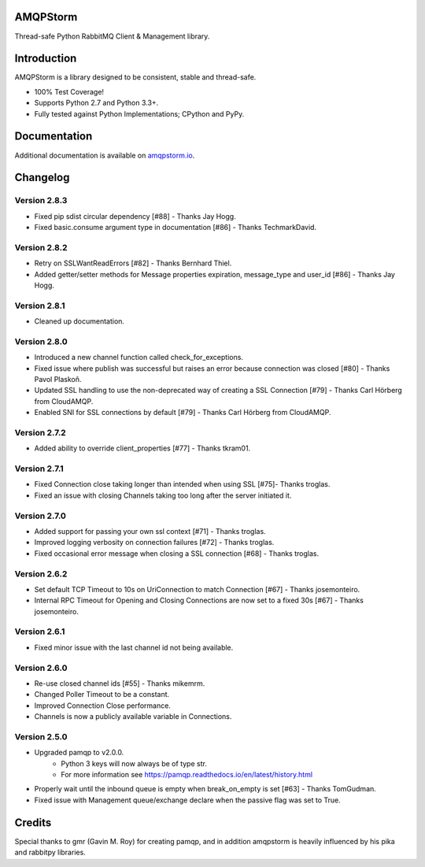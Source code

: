AMQPStorm
=========
Thread-safe Python RabbitMQ Client & Management library.

|Version| |CodeClimate| |Travis| |Coverage|

Introduction
============
AMQPStorm is a library designed to be consistent, stable and thread-safe.

- 100% Test Coverage!
- Supports Python 2.7 and Python 3.3+.
- Fully tested against Python Implementations; CPython and PyPy.

Documentation
=============

Additional documentation is available on `amqpstorm.io <https://www.amqpstorm.io>`_.

Changelog
=========

Version 2.8.3
-------------
- Fixed pip sdist circular dependency [#88] - Thanks Jay Hogg.
- Fixed basic.consume argument type in documentation [#86] - Thanks TechmarkDavid.

Version 2.8.2
-------------
- Retry on SSLWantReadErrors [#82] - Thanks Bernhard Thiel.
- Added getter/setter methods for Message properties expiration, message_type and user_id [#86] - Thanks Jay Hogg.

Version 2.8.1
-------------
- Cleaned up documentation.

Version 2.8.0
-------------
- Introduced a new channel function called check_for_exceptions.
- Fixed issue where publish was successful but raises an error because connection was closed [#80] - Thanks Pavol Plaskoň.
- Updated SSL handling to use the non-deprecated way of creating a SSL Connection [#79] - Thanks Carl Hörberg from CloudAMQP.
- Enabled SNI for SSL connections by default [#79] - Thanks Carl Hörberg from CloudAMQP.

Version 2.7.2
-------------
- Added ability to override client_properties [#77] - Thanks tkram01.

Version 2.7.1
-------------
- Fixed Connection close taking longer than intended when using SSL [#75]- Thanks troglas.
- Fixed an issue with closing Channels taking too long after the server initiated it.

Version 2.7.0
-------------
- Added support for passing your own ssl context [#71] - Thanks troglas.
- Improved logging verbosity on connection failures [#72] - Thanks troglas.
- Fixed occasional error message when closing a SSL connection [#68] - Thanks troglas.

Version 2.6.2
-------------
- Set default TCP Timeout to 10s on UriConnection to match Connection [#67] - Thanks josemonteiro.
- Internal RPC Timeout for Opening and Closing Connections are now set to a fixed 30s [#67] - Thanks josemonteiro.

Version 2.6.1
-------------
- Fixed minor issue with the last channel id not being available.

Version 2.6.0
-------------
- Re-use closed channel ids [#55] - Thanks mikemrm.
- Changed Poller Timeout to be a constant.
- Improved Connection Close performance.
- Channels is now a publicly available variable in Connections.

Version 2.5.0
-------------
- Upgraded pamqp to v2.0.0.
    - Python 3 keys will now always be of type str.
    - For more information see https://pamqp.readthedocs.io/en/latest/history.html
- Properly wait until the inbound queue is empty when break_on_empty is set [#63] - Thanks TomGudman.
- Fixed issue with Management queue/exchange declare when the passive flag was set to True.

Credits
=======
Special thanks to gmr (Gavin M. Roy) for creating pamqp, and in addition amqpstorm is heavily influenced by his pika and rabbitpy libraries.

.. |Version| image:: https://badge.fury.io/py/AMQPStorm.svg
  :target: https://badge.fury.io/py/AMQPStorm

.. |CodeClimate| image:: https://codeclimate.com/github/eandersson/amqpstorm/badges/gpa.svg
  :target: https://codeclimate.com/github/eandersson/amqpstorm

.. |Travis| image:: https://travis-ci.org/eandersson/amqpstorm.svg
  :target: https://travis-ci.org/eandersson/amqpstorm

.. |Coverage| image:: https://codecov.io/gh/eandersson/amqpstorm/branch/master/graph/badge.svg
  :target: https://codecov.io/gh/eandersson/amqpstorm
